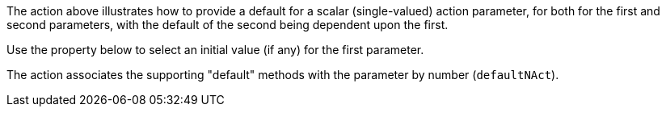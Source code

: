 :Notice: Licensed to the Apache Software Foundation (ASF) under one or more contributor license agreements. See the NOTICE file distributed with this work for additional information regarding copyright ownership. The ASF licenses this file to you under the Apache License, Version 2.0 (the "License"); you may not use this file except in compliance with the License. You may obtain a copy of the License at. http://www.apache.org/licenses/LICENSE-2.0 . Unless required by applicable law or agreed to in writing, software distributed under the License is distributed on an "AS IS" BASIS, WITHOUT WARRANTIES OR  CONDITIONS OF ANY KIND, either express or implied. See the License for the specific language governing permissions and limitations under the License.

The action above illustrates how to provide a default for a scalar (single-valued) action parameter, for both for the first and second parameters, with the default of the second being dependent upon the first.

Use the property below to select an initial value (if any) for the first parameter.

The action associates the supporting "default" methods with the parameter by number (`defaultNAct`).
